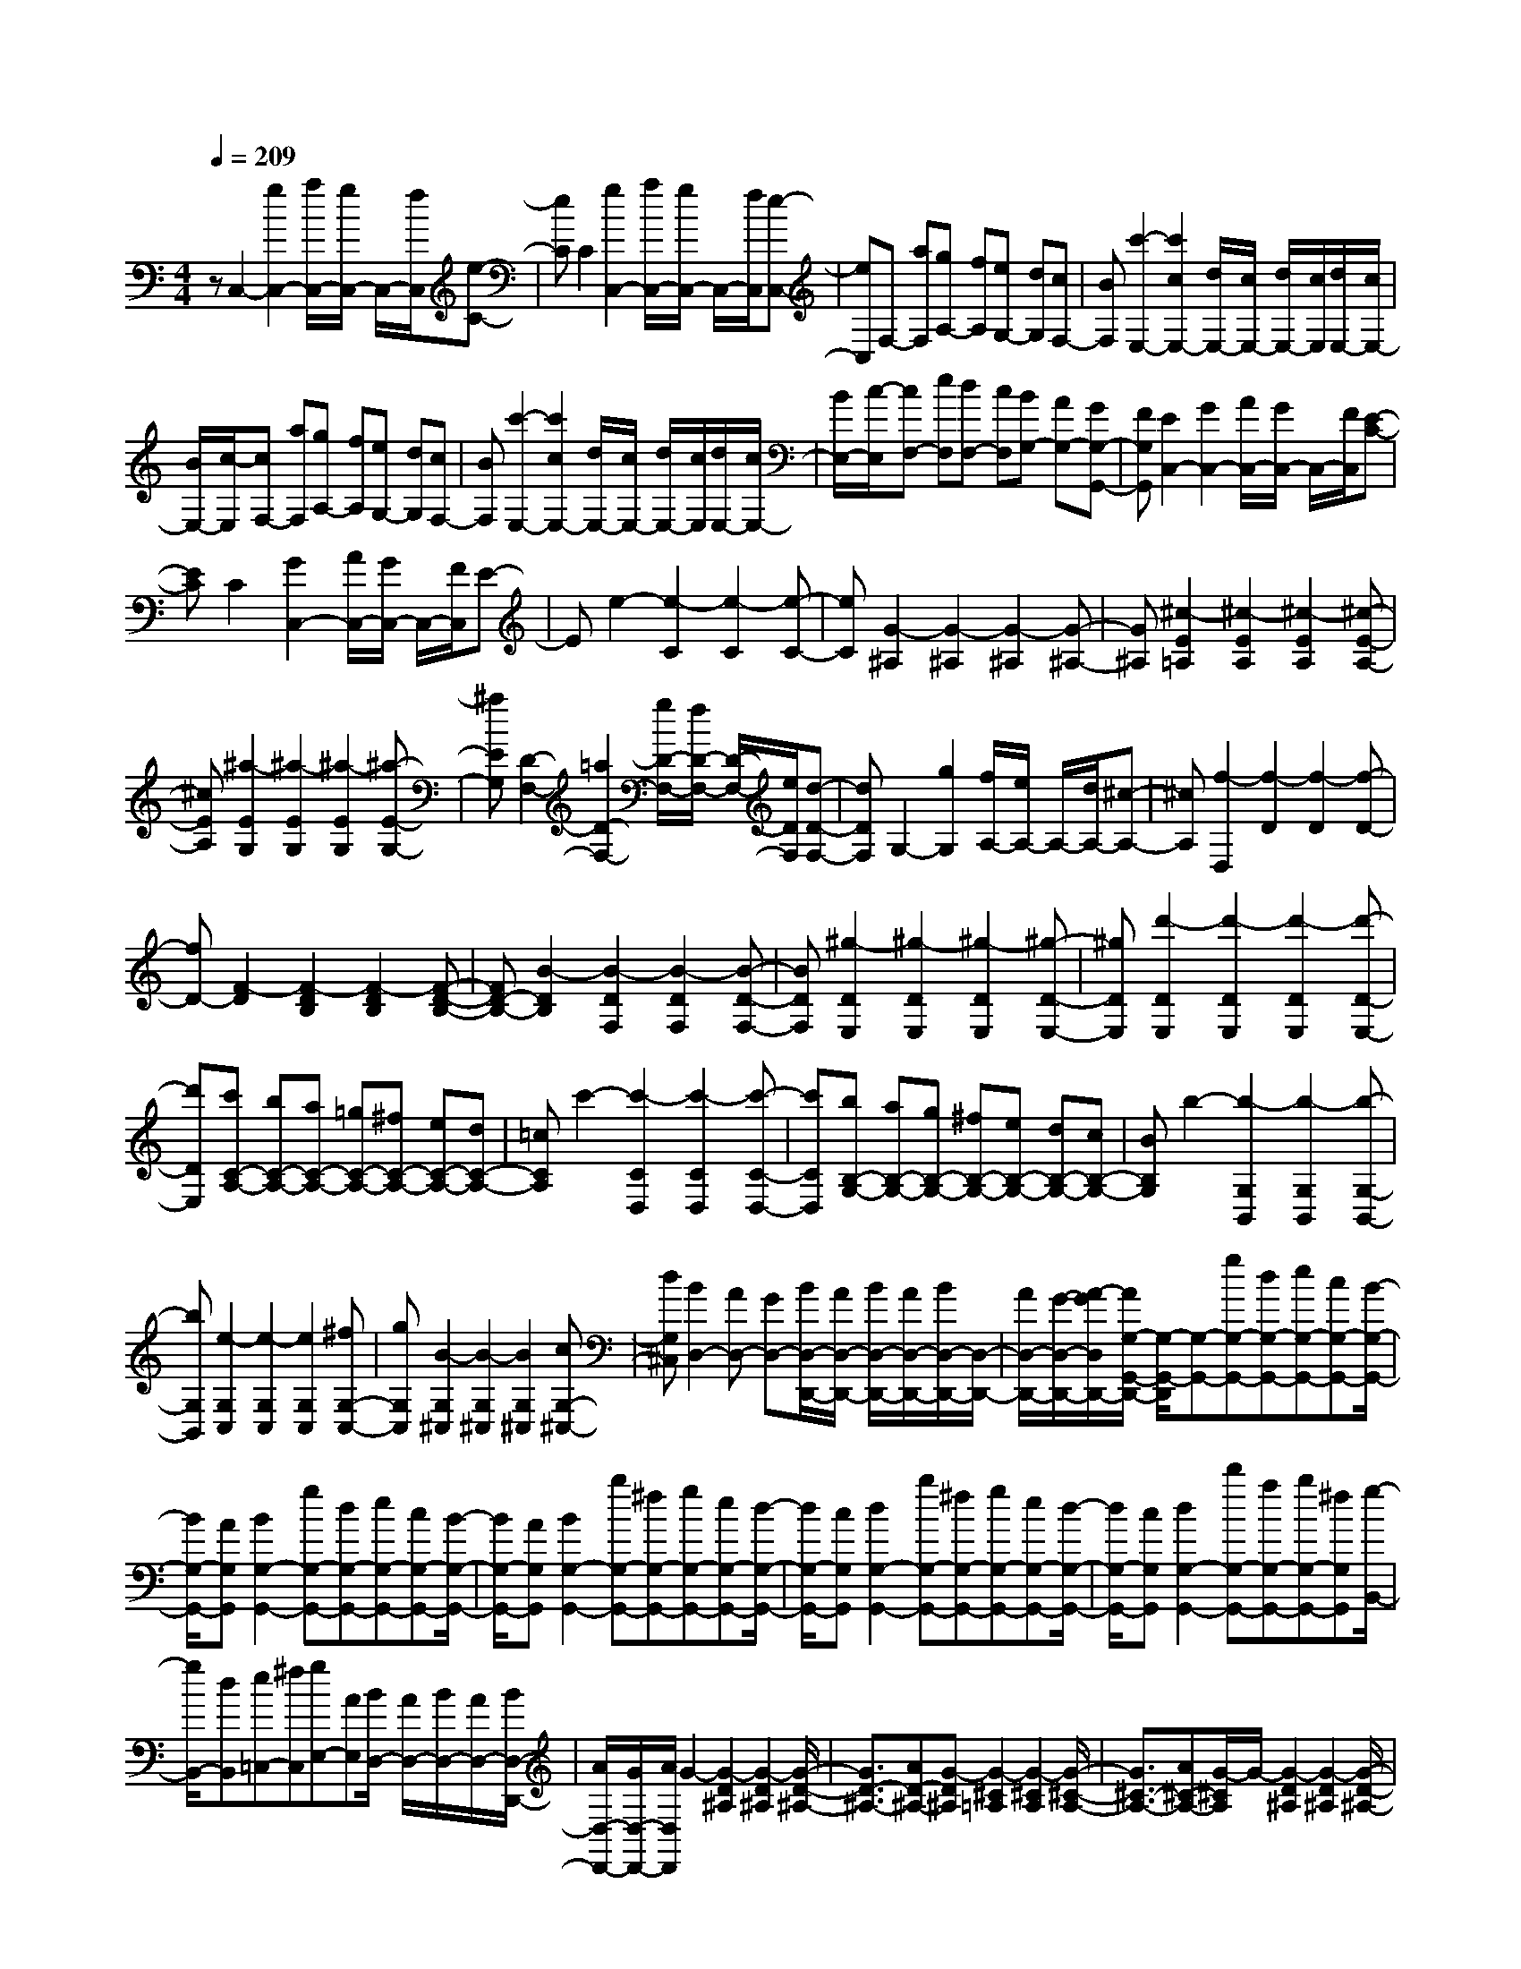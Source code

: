 % input file /home/ubuntu/MusicGeneratorQuin/training_data/scarlatti/K309.MID
X: 1
T: 
M: 4/4
L: 1/8
Q:1/4=209
K:C % 0 sharps
%(C) John Sankey 1998
%%MIDI program 6
%%MIDI program 6
%%MIDI program 6
%%MIDI program 6
%%MIDI program 6
%%MIDI program 6
%%MIDI program 6
%%MIDI program 6
%%MIDI program 6
%%MIDI program 6
%%MIDI program 6
%%MIDI program 6
zC,2-[g2C,2-][a/2C,/2-][g/2C,/2-] C,/2-[f/2C,/2][e-C-]|[eC]C2[g2C,2-][a/2C,/2-][g/2C,/2-] C,/2-[f/2C,/2][e-C,-]|[eC,]F,- [aF,][gA,-] [fA,][eG,-] [dG,][cF,-]|[BF,][c'2-E,2-][c'2c2E,2-][d/2E,/2-][c/2E,/2-] [d/2E,/2-][c/2E,/2][d/2E,/2-][c/2E,/2-]|
[B/2E,/2-][c/2-E,/2][cF,-] [aF,][gA,-] [fA,][eG,-] [dG,][cF,-]|[BF,][c'2-E,2-][c'2c2E,2-][d/2E,/2-][c/2E,/2-] [d/2E,/2-][c/2E,/2][d/2E,/2-][c/2E,/2-]|[B/2E,/2-][c/2-E,/2][cF,-] [eF,][dF,-] [cF,][BG,-] [AG,-][GG,-G,,-]|[FG,G,,][E2C,2-][G2C,2-][A/2C,/2-][G/2C,/2-] C,/2-[F/2C,/2][E-C-]|
[EC]C2[G2C,2-][A/2C,/2-][G/2C,/2-] C,/2-[F/2C,/2]E-|Ee2-[e2-C2][e2-C2][e-C-]|[eC][G2-^A,2][G2-^A,2][G2-^A,2][G-^A,-]|[G^A,][^c2-E2=A,2][^c2-E2A,2][^c2-E2A,2][^c-E-A,-]|
[^cEA,][^a2-E2G,2][^a2-E2G,2][^a2-E2G,2][^a-E-G,-]|[^aEG,][D2-F,2-][=a2D2-F,2-][g/2D/2-F,/2-][f/2D/2-F,/2-] [D/2-F,/2-][e/2D/2F,/2][d-D-F,-]|[dDF,]G,2-[g2G,2][f/2A,/2-][e/2A,/2-] A,/2-[d/2A,/2-][^c-A,-]|[^cA,][f2-D,2][f2-D2][f2-D2][f-D-]|
[fD-][F2-D2][F2-D2B,2][F2-D2B,2][F-D-B,-]|[FD-B,-][B2-D2B,2][B2-D2F,2][B2-D2F,2][B-D-F,-]|[BDF,][^g2-D2E,2][^g2-D2E,2][^g2-D2E,2][^g-D-E,-]|[^gDE,][d'2-D2E,2][d'2-D2E,2][d'2-D2E,2][d'-D-E,-]|
[d'DE,][c'C-A,-] [bC-A,-][aC-A,-] [=gC-A,-][^fC-A,-] [eC-A,-][dC-A,-]|[=cCA,]c'2-[c'2-C2D,2][c'2-C2D,2][c'-C-D,-]|[c'CD,][bB,-G,-] [aB,-G,-][gB,-G,-] [^fB,-G,-][eB,-G,-] [dB,-G,-][cB,-G,-]|[BB,G,]b2-[b2-G,2B,,2][b2-G,2B,,2][b-G,-B,,-]|
[bG,B,,][e2-G,2C,2][e2-G,2C,2][e2G,2C,2][^fG,-C,-]|[gG,C,][B2-G,2^C,2][B2-G,2^C,2][B2G,2^C,2][cG,-^C,-]|[dG,^C,][B2D,2-][AD,-] [GD,-][B/2D,/2-D,,/2-][A/2D,/2-D,,/2-] [B/2D,/2-D,,/2-][A/2D,/2-D,,/2-][B/2D,/2-D,,/2-][D,/2-D,,/2-]|[A/2D,/2-D,,/2-][G/2-D,/2-D,,/2-][A/2-G/2D,/2D,,/2-][A/2G,/2-G,,/2-D,,/2-] [G,/2-G,,/2-D,,/2][G,-G,,-][gG,-G,,-][dG,-G,,-][eG,-G,,-][cG,-G,,-][B/2-G,/2-G,,/2-]|
[B/2G,/2-G,,/2-][AG,G,,][B2G,2-G,,2-][gG,-G,,-][dG,-G,,-][eG,-G,,-][cG,-G,,-][B/2-G,/2-G,,/2-]|[B/2G,/2-G,,/2-][AG,G,,][B2G,2-G,,2-][bG,-G,,-][^fG,-G,,-][gG,-G,,-][eG,-G,,-][d/2-G,/2-G,,/2-]|[d/2G,/2-G,,/2-][cG,G,,][d2G,2-G,,2-][bG,-G,,-][^fG,-G,,-][gG,-G,,-][eG,-G,,-][d/2-G,/2-G,,/2-]|[d/2G,/2-G,,/2-][cG,G,,][d2G,2-G,,2-][d'G,-G,,-][aG,-G,,-][bG,-G,,-][^fG,G,,][g/2-B,,/2-]|
[g/2B,,/2-][dB,,][e=C,-][^fC,][gE,-][AE,][B/2D,/2-] [A/2D,/2-][B/2D,/2-][A/2D,/2-][B/2D,/2-D,,/2-]|[A/2D,/2-D,,/2-][G/2D,/2-D,,/2-][A/2D,/2D,,/2]G2-[G2-D2^A,2][G2-D2^A,2][G/2-D/2-^A,/2-]|[G3/2D3/2-^A,3/2-][AD-^A,-][G-D^A,][G2-^C2=A,2][G2-^C2A,2][G/2-^C/2-A,/2-]|[G3/2^C3/2-A,3/2-][A^C-A,-][G/2-^C/2A,/2]G/2-[G2-D2^A,2][G2-D2^A,2][G/2-D/2-^A,/2-]|
[G3/2D3/2-^A,3/2-][aD^A,]g-[g2-^C2=A,2][g2-^C2A,2][g/2-^C/2-A,/2-]|[g3/2^C3/2A,3/2][^fD-D,-][gD-D,-][aD-D,-][gD-D,-][^fD-D,-][eD-D,-][d/2-D/2-D,/2-]|[d/2D/2-D,/2-][cDD,][B2G,2-G,,2-][gG,-G,,-][dG,-G,,-][eG,-G,,-][cG,-G,,-][B/2-G,/2-G,,/2-]|[B/2G,/2-G,,/2-][AG,G,,][B2G,2-G,,2-][bG,-G,,-][^fG,-G,,-][gG,-G,,-][eG,-G,,-][d/2-G,/2-G,,/2-]|
[d/2G,/2-G,,/2-][cG,G,,][d2G,2-G,,2-][d'G,-G,,-][aG,-G,,-][bG,-G,,-][^fG,G,,][g/2-B,,/2-]|[g/2B,,/2-][dB,,][eC,-][^fC,][gE,-][AE,][B/2D,/2-] [A/2D,/2-][B/2D,/2-][A/2D,/2-][B/2D,/2-D,,/2-]|[A/2D,/2-D,,/2-][G/2D,/2-D,,/2-][A/2D,/2D,,/2][GG,-G,,-][eG,-G,,-][d2-G,2G,,2][d^F,-][d^F,-][c/2-^F,/2-]|[c3/2-^F,3/2][cG,-][cG,-][B2-G,2][BD,-][BD,-][A/2-D,/2-]|
[A3/2D,3/2][GG,,-][eG,,-][d2-G,,2][d^F,-][d^F,-][c/2-^F,/2-]|[c3/2-^F,3/2][cG,-][cG,-][B2-G,2][BD,-][BD,-][A/2-D,/2-]|[A3/2D,3/2][G2G,,2][gB,,-][dB,,][eC,-][cC,][^f/2-A,,/2-]|[^f/2A,,/2-][dA,,][g-B,,-][gGB,,][cC,-][AC,][B/2D,/2-] [A/2D,/2-][B/2D,/2-][A/2D,/2][B/2C,/2-]|
[A/2C,/2-][G/2C,/2-][A/2C,/2][g-B,,-][gGB,,][cC,-][AC,][B/2D,/2-] [A/2D,/2-][B/2D,/2-][A/2D,/2][B/2C,/2-]|[A/2C,/2-][G/2C,/2-][A/2C,/2][g-B,,-][gGB,,][cC,-][AC,][B/2D,/2-] [A/2D,/2-][B/2D,/2-][A/2D,/2-][B/2D,/2-D,,/2-]|[A/2D,/2-D,,/2-][G/2D,/2-D,,/2-][A/2D,/2D,,/2][G6-G,,6-][G/2-G,,/2-]|[G3/2G,,3/2]G,,2-[d2G,,2-][e/2G,,/2-] G,,/2-[d/2G,,/2-][c/2G,,/2][B/2-G,/2-]|
[B3/2G,3/2]G,2-[d2G,2G,,2-][e/2G,,/2-] G,,/2-[d/2G,,/2-][c/2G,,/2][B/2-G,/2-]|[B3/2G,3/2]D,-[=fD,][e=F,-][dF,][cE,-][BE,][A/2-D,/2-]|[A/2D,/2-][^GD,][a2-C,2-][a2A2C,2-][B/2C,/2-] [A/2C,/2-][B/2C,/2-][A/2C,/2][B/2C,/2-]|[A/2C,/2-][^G/2C,/2-][A/2C,/2]D,-[fD,][eF,-][dF,][cE,-][BE,][A/2-D,/2-]|
[A/2D,/2-][^GD,][a2-C,2-][a2A2C,2-][B/2C,/2-] [A/2C,/2-][B/2C,/2-][A/2C,/2][B/2C,/2-]|[A/2C,/2-][^G/2C,/2-][A/2C,/2]D,-[cD,][BD,-][AD,][^GE,-][FE,-][E/2-E,/2-E,,/2-]|[E/2E,/2-E,,/2-][DE,E,,][=C2A,,2-][E2A,,2-][F/2A,,/2-] [E/2A,,/2-]A,,/2-[D/2A,,/2][C/2-A,/2-]|[C3/2A,3/2]A,2-[E2A,2A,,2-][F/2A,,/2-] [E/2A,,/2-]A,,/2-[D/2A,,/2]C/2-|
C3/2c2-[c2-A,2][c2-A,2][c/2-A,/2-]|[c3/2A,3/2-][a2-A,2][a2-C2F,2][a2-C2F,2][a/2-C/2-F,/2-]|[a3/2C3/2-F,3/2-][c2-C2F,2][c2-C2^D,2][c2-C2^D,2][c/2-C/2-^D,/2-]|[c3/2C3/2^D,3/2][^f2-C2=D,2][^f2-C2D,2][^f2-C2D,2][^f/2-C/2-D,/2-]|
[^f3/2C3/2D,3/2][a2-B,2^D,2][a2-B,2^D,2][a2-B,2^D,2][a/2-B,/2-^D,/2-]|[a3/2B,3/2^D,3/2][gB,-E,-][^fB,-E,-][eB,-E,-][dB,-E,-][cB,-E,-][BB,-E,-][A/2-B,/2-E,/2-]|[A/2B,/2-E,/2-][=GB,-E,-][g2-B,2E,2][g2-G,2E,2][g2-G,2E,2][g/2-G,/2-E,/2-]|[g3/2G,3/2E,3/2][^c2-G,2A,,2][^c2-G,2A,,2][^c2-G,2A,,2][^c/2-G,/2-A,,/2-]|
[^c3/2G,3/2A,,3/2][d2-G,2^A,,2][d2-G,2^A,,2][d2-G,2^A,,2][d/2-G,/2-^A,,/2-]|[d3/2G,3/2^A,,3/2][g2-A,2^C,2][g2-A,2^C,2][g2-A,2^C,2][g/2-A,/2-^C,/2-]|[g3/2A,3/2^C,3/2][=fA,-=D,-][eA,-D,-][dA,-D,-][=cA,-D,-][^AA,-D,-][=AA,-D,-][G/2-A,/2-D,/2-]|[G/2A,/2-D,/2-][F-A,D,][f-F]f-[f2-F2D2][f2-F2D2][f/2-F/2-D/2-]|
[f3/2F3/2-D3/2-][f2-F2D2][f2-D2^A,2][f2-D2^A,2][f/2-D/2-^A,/2-]|[f3/2D3/2^A,3/2][f2-F2^G,2][f2-F2^G,2][f2-F2^G,2][f/2-F/2-^G,/2-]|[f3/2F3/2^G,3/2][b2-F2=G,2][b2-F2G,2][b2-F2G,2][b/2-F/2-G,/2-]|[b3/2F3/2G,3/2][f2-F2G,2][f2-F2G,2][f2-F2G,2][f/2-F/2-G,/2-]|
[f3/2F3/2G,3/2][e2C2-=C,2-][c'C-C,-][gC-C,-][aC-C,-][fC-C,-][e/2-C/2-C,/2-]|[e/2C/2-C,/2-][dCC,][e2C2-C,2-][gC-C,-][BC-C,-][cC-C,-][dC-C,-][e/2-C/2-C,/2-]|[e/2C/2-C,/2-][GCC,]A2-[A2-C2F,2][A2C2F,2][B/2-C/2-F,/2-]|[B/2C/2-F,/2-][cCF,][E2-C2^F,2][E2-C2^F,2][E2C2^F,2][F/2-C/2-^F,/2-]|
[F/2C/2-^F,/2-][GC^F,][E2G,2-][DG,-][CG,][E/2G,,/2-] [D/2G,,/2-][E/2G,,/2-][D/2G,,/2-][E/2G,,/2-]|[D/2G,,/2-][C/2G,,/2-][D/2G,,/2]G,2-[gG,-][dG,-][eG,-][cG,-][B/2-G,/2-]|[B/2G,/2-][AG,][B2=F,2-][gF,-][dF,-][eF,-][cF,-][d/2-F,/2-]|[d/2F,/2-][BF,][c2C2-E,2-][c'C-E,-][gCE,][aF,-][fF,-][e/2-F,/2-]|
[e/2F,/2-][dF,][cG,-][BG,-][cG,-][dG,-][e/2G,/2-G,,/2-] [d/2G,/2-G,,/2-][e/2G,/2-G,,/2-][d/2G,/2-G,,/2-][e/2G,/2-G,,/2-]|[d/2G,/2-G,,/2-][c/2G,/2-G,,/2-][d/2G,/2G,,/2]z/2 c2- [c2-C2^G,2] [c2-C2^G,2]|[c2C2-^G,2-] [^d2-C2^G,2] [^d2-C2^D,2] [^d2-C2^D,2]|[^d2C2-^D,2-] [=d2-C2^D,2] [d2-C2F,2] [d2-C2F,2]|
[d2C2F,2] [c2-C2^F,2] [c2-C2^F,2] [c2-C2^F,2]|[c2C2^F,2] [B2D2-=G,2-] [gD-G,-][dD-G,-] [eD-G,-][cD-G,-]|[BD-G,-][ADG,] [B2=F,2-] [gF,-][dF,-] [eF,-][cF,-]|[dF,-][BF,] [c2C2-E,2-] [c'C-E,-][gCE,] [aF,-][fF,-]|
[eF,-][dF,] [cG,-][BG,-] [cG,-][dG,-] [e/2G,/2-G,,/2-][d/2G,/2-G,,/2-][e/2G,/2-G,,/2-][d/2G,/2-G,,/2-]|[e/2G,/2-G,,/2-][d/2G,/2-G,,/2-][c/2G,/2-G,,/2-][d/2G,/2G,,/2] [cC,-][aC,-] [g2-C,2] [gB,-][gB,-]|[f2-B,2] [fC-][fC-] [e2-C2] [eG,-][eG,-]|[d2G,2] [cC,-][aC,-] [g2-C,2] [gB,-][gB,-]|
[f2-B,2] [fC-][fC-] [e2-C2] [eG,-][eG,-]|[d2G,2] [c2C,2] [c'E,-][gE,] [aF,-][fF,]|[b=D,-][gD,] [c'-E,-][c'cE,] [fF,-][dF,] [e/2G,/2-][d/2G,/2-][e/2G,/2-][d/2G,/2]|[e/2F,/2-][d/2F,/2-][c/2F,/2-][d/2F,/2] [c'-E,-][c'cE,] [fF,-][dF,] [e/2G,/2-][d/2G,/2-][e/2G,/2-][d/2G,/2]|
[e/2F,/2-][d/2F,/2-][c/2F,/2-][d/2F,/2] [c'-E,-][c'cE,] [fF,-][dF,] [e/2G,/2-][d/2G,/2-][e/2G,/2-][d/2G,/2-]|[e/2G,/2-G,,/2-][d/2G,/2-G,,/2-][c/2G,/2-G,,/2-][d/2-G,/2G,,/2] d/2[c4-C,4-][c3/2-C,3/2-]|[c8-C,8-]|[c3C,3]
